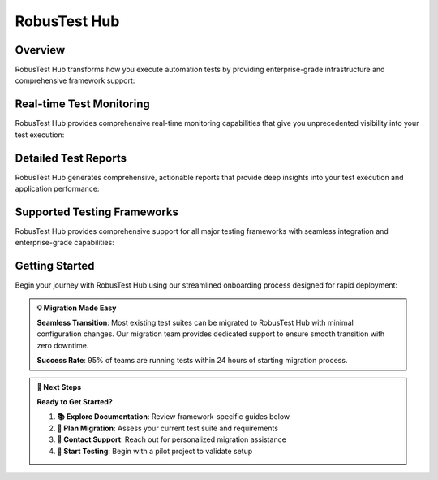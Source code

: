 RobusTest Hub
=============

.. role:: bolditalic
   :class: bolditalic

.. role:: underline
    :class: underline

.. grid:: 1 1 1 1
   :margin: 4
   
   .. grid-item-card:: 🚀 RobusTest Hub Overview
      :class-header: bg-primary text-white
      
      **Cloud-Based Automation Testing Platform**
      
      RobusTest Hub provides a comprehensive automation testing platform that seamlessly integrates with your existing test frameworks. Execute tests at scale on our cloud-based device infrastructure without the overhead of maintaining your own device lab.
      
      +++
      
      **⚡ Seamless integration • 🌐 Global device fleet • 📊 Real-time monitoring • 🔄 CI/CD ready**

Overview
--------

RobusTest Hub transforms how you execute automation tests by providing enterprise-grade infrastructure and comprehensive framework support:

.. grid:: 3 3 2 1
   :margin: 4
   :gutter: 3

   .. grid-item-card:: 📦 Bring Your Own Tests
      :class-header: bg-success text-white
      
      **Zero-Migration Testing**
      
      Run your existing automation tests without modification or framework changes.
      
      +++
      
      * **🔄 Framework Compatibility**: Support for all major testing frameworks
      * **📋 Test Case Migration**: Seamless migration of existing test suites
      * **⚙️ Configuration Flexibility**: Minimal setup and configuration required
      * **🎯 Exact Behavior**: Tests run exactly as they do in your local environment

   .. grid-item-card:: ⚡ Scalable Execution
      :class-header: bg-info text-white
      
      **Parallel Testing at Scale**
      
      Execute tests across multiple devices simultaneously for faster feedback cycles.
      
      +++
      
      * **🚀 Parallel Processing**: Run tests on dozens of devices simultaneously
      * **📱 Device Diversity**: Access to 1000+ device configurations
      * **⏱️ Faster Feedback**: Reduce test execution time by 90%
      * **💰 Cost Optimization**: Pay only for actual device usage time

   .. grid-item-card:: 👁️ Real-time Insights
      :class-header: bg-warning text-white
      
      **Live Test Monitoring**
      
      Watch test execution in real-time with comprehensive monitoring and debugging capabilities.
      
      +++
      
      * **📺 Live View**: Real-time device screen streaming during tests
      * **📊 Performance Metrics**: CPU, memory, and network monitoring
      * **🐛 Interactive Debugging**: Pause and inspect test execution
      * **📸 Automated Screenshots**: Visual documentation of every test step

Real-time Test Monitoring
-------------------------

RobusTest Hub provides comprehensive real-time monitoring capabilities that give you unprecedented visibility into your test execution:

.. tabs::

   .. tab:: 👁️ Live View Capabilities
      
      **Real-time Test Execution Monitoring**
      
      Watch your automation tests execute in real-time with comprehensive visibility and control:
      
      .. grid:: 2 2 1 1
      
         .. grid-item-card:: 📺 Real-time Execution
            :class-header: bg-primary text-white
            
            **Live Device Streaming:**
            
            * **📱 Device Screen Streaming**: Watch tests run live on actual devices
            * **🎯 Test Step Visualization**: See each test action as it happens
            * **⚡ Zero-Delay Monitoring**: Sub-second latency for real-time viewing
            * **🔄 Multi-Device Support**: Monitor up to 20 devices simultaneously
            * **📊 Execution Progress**: Real-time test progress and status updates
            
         .. grid-item-card:: 🐛 Interactive Debugging
            :class-header: bg-success text-white
            
            **Advanced Debug Capabilities:**
            
            * **⏸️ Pause & Inspect**: Pause test execution for detailed inspection
            * **🔍 Element Inspector**: Inspect UI elements during test execution
            * **📝 Live Logs**: Real-time test logs and debug information
            * **🎮 Manual Intervention**: Take manual control when debugging is needed
            * **📸 On-Demand Screenshots**: Capture screenshots at any moment

   .. tab:: 📊 Performance Monitoring
      
      **Comprehensive Performance Insights**
      
      Monitor application and device performance during test execution:
      
      .. grid:: 3 3 2 1
      
         .. grid-item-card:: 💾 Memory Tracking
            :class-header: bg-info text-white
            
            **Memory Usage Analysis**
            
            * Real-time memory consumption
            * Heap usage monitoring
            * Memory leak detection
            * GC event tracking
            
         .. grid-item-card:: ⚡ CPU Monitoring
            :class-header: bg-warning text-white
            
            **CPU Performance Metrics**
            
            * CPU utilization per core
            * Process-specific usage
            * Thermal throttling detection
            * Performance bottlenecks
            
         .. grid-item-card:: 🌐 Network Analysis
            :class-header: bg-danger text-white
            
            **Network Performance**
            
            * Request/response monitoring
            * Bandwidth utilization
            * Network latency tracking
            * Error rate analysis

   .. tab:: 🔄 Multi-Device Coordination
      
      **Parallel Test Execution Management**
      
      Coordinate and monitor multiple test executions across different devices:
      
      .. grid:: 2 2 1 1
      
         .. grid-item-card:: 🎯 Centralized Control
            :class-header: bg-secondary text-white
            
            **Unified Test Management:**
            
            * **📱 Device Fleet Overview**: Monitor all active test sessions
            * **⚡ Batch Operations**: Control multiple tests simultaneously
            * **📊 Aggregate Metrics**: Combined performance metrics across devices
            * **🎮 Session Management**: Start, pause, or stop multiple sessions
            * **📈 Resource Utilization**: Monitor device fleet utilization
            
         .. grid-item-card:: 🔍 Cross-Device Analysis
            :class-header: bg-info text-white
            
            **Comparative Testing:**
            
            * **📊 Performance Comparison**: Compare metrics across different devices
            * **🎯 Behavior Analysis**: Identify device-specific behavior differences
            * **📱 Compatibility Testing**: Cross-device compatibility validation
            * **📈 Trend Analysis**: Performance trends across device types
            * **🎪 Load Distribution**: Optimal test distribution strategies

Detailed Test Reports
---------------------

RobusTest Hub generates comprehensive, actionable reports that provide deep insights into your test execution and application performance:

.. tabs::

   .. tab:: 📊 Execution Summary
      
      **High-Level Test Run Analytics**
      
      Get immediate insights into your test run performance and results:
      
      .. grid:: 2 2 1 1
      
         .. grid-item-card:: 📈 Test Statistics
            :class-header: bg-primary text-white
            
            **Overall Test Metrics:**
            
            * **✅ Pass/Fail Rates**: Test success percentages and trends
            * **⏱️ Execution Times**: Total and average test execution times
            * **📱 Device Coverage**: Tests executed across device types
            * **🎯 Success Metrics**: Test reliability and stability indicators
            * **📊 Historical Trends**: Performance comparison with previous runs
            
         .. grid-item-card:: 🎯 Quality Insights
            :class-header: bg-success text-white
            
            **Test Quality Analysis:**
            
            * **🔍 Flaky Test Detection**: Identification of unstable tests
            * **⚡ Performance Bottlenecks**: Slow-running test identification
            * **📱 Device-Specific Issues**: Device compatibility problems
            * **🎪 Coverage Analysis**: Test coverage across features and devices
            * **💡 Optimization Recommendations**: Suggestions for test improvements

   .. tab:: 🔍 Step-by-Step Analysis
      
      **Detailed Test Execution Breakdown**
      
      Dive deep into individual test steps and their execution details:
      
      .. grid:: 2 2 1 1
      
         .. grid-item-card:: 📝 Test Step Details
            :class-header: bg-info text-white
            
            **Granular Execution Data:**
            
            * **🎯 Action Documentation**: Detailed description of each test action
            * **⏱️ Step Timing**: Execution time for individual test steps
            * **📸 Visual Evidence**: Screenshots captured at each step
            * **💾 Element Interactions**: UI element identification and interaction logs
            * **🔄 State Changes**: Application state changes during execution
            
         .. grid-item-card:: 🐛 Error Analysis
            :class-header: bg-danger text-white
            
            **Comprehensive Failure Investigation:**
            
            * **💥 Error Messages**: Detailed error descriptions and stack traces
            * **📍 Failure Location**: Exact test step where failure occurred
            * **🎯 Root Cause**: Analysis of failure reasons and conditions
            * **📱 Device Context**: Device state and configuration during failure
            * **🔄 Reproduction Steps**: Information to help reproduce the issue

   .. tab:: 📊 Performance Analytics
      
      **Application Performance During Testing**
      
      Comprehensive performance metrics collected throughout test execution:
      
      .. grid:: 3 3 2 1
      
         .. grid-item-card:: 💾 Memory Analysis
            :class-header: bg-warning text-white
            
            **Memory Performance**
            
            * Memory usage patterns
            * Heap allocation trends
            * Memory leak detection
            * GC frequency analysis
            
         .. grid-item-card:: ⚡ CPU Performance
            :class-header: bg-info text-white
            
            **CPU Utilization**
            
            * CPU usage distribution
            * Processing bottlenecks
            * Thread performance
            * Thermal behavior
            
         .. grid-item-card:: 🌐 Network Metrics
            :class-header: bg-success text-white
            
            **Network Performance**
            
            * Request/response analysis
            * Network latency trends
            * Data transfer efficiency
            * Error rate monitoring

   .. tab:: 📸 Visual Documentation
      
      **Rich Visual Test Evidence**
      
      Comprehensive visual documentation of test execution:
      
      .. grid:: 2 2 1 1
      
         .. grid-item-card:: 🖼️ Screenshot Gallery
            :class-header: bg-secondary text-white
            
            **Visual Test Evidence:**
            
            * **📸 Automatic Screenshots**: Screenshots at every test step
            * **🎯 Failure Screenshots**: Visual evidence of test failures
            * **🔍 High-Resolution Images**: Clear, detailed screenshot capture
            * **📱 Device-Specific Views**: Screenshots tailored to device resolution
            * **🎪 Before/After Comparison**: Visual comparison of application states
            
         .. grid-item-card:: 🎥 Video Recording
            :class-header: bg-primary text-white
            
            **Complete Test Playback:**
            
            * **🎬 Full Test Recording**: Complete video of test execution
            * **⏯️ Playback Controls**: Navigate through test execution timeline
            * **🎯 Failure Moments**: Quick navigation to failure points
            * **📱 Multiple Resolutions**: Video quality options for different needs
            * **🔄 Downloadable Content**: Export videos for team sharing

Supported Testing Frameworks
-----------------------------

RobusTest Hub provides comprehensive support for all major testing frameworks with seamless integration and enterprise-grade capabilities:

.. grid:: 3 3 2 1
   :margin: 4
   :gutter: 3

   .. grid-item-card:: 🤖 Appium Testing
      :class-header: bg-primary text-white
      :link: hubappium_master
      :link-type: doc
      
      **Cross-Platform Mobile Automation**
      
      Run your Appium tests for both Android and iOS applications with enterprise-grade capabilities.
      
      +++
      
      * **🔄 Cross-platform Execution**: Single test suite for Android and iOS
      * **📱 Real Device Testing**: Execute on actual hardware, not simulators
      * **⚡ Parallel Processing**: Run tests simultaneously across multiple devices
      * **📊 Advanced Organization**: Sophisticated test data and session management
      * **🎯 Element Detection**: Enhanced element identification and interaction
      * **🔧 Unity Support**: Specialized support for Unity-based applications

   .. grid-item-card:: ☕ Espresso Testing
      :class-header: bg-success text-white
      :link: hubespresso
      :link-type: doc
      
      **Native Android Testing**
      
      Execute Android Espresso tests with native performance and capabilities.
      
      +++
      
      * **🚀 Native Performance**: Fastest execution speeds for Android tests
      * **📱 Real Device Execution**: Testing on actual Android hardware
      * **🔧 Development Integration**: Seamless Android development workflow integration
      * **🎯 UI Testing Excellence**: Superior UI component testing capabilities
      * **📊 Comprehensive Reporting**: Detailed Android-specific test analytics
      * **⚡ Fast Feedback**: Rapid test execution and results delivery

   .. grid-item-card:: 🍎 XCUITest Testing
      :class-header: bg-info text-white
      :link: hubxcuitest
      :link-type: doc
      
      **Native iOS Automation**
      
      Run iOS XCUITest automation with full native iOS testing support.
      
      +++
      
      * **🍎 Native iOS Support**: Full iOS testing framework compatibility
      * **📱 Real Device Execution**: Testing on actual iOS devices
      * **🔧 Xcode Integration**: Seamless Xcode development workflow support
      * **🎯 iOS-Specific Features**: Access to iOS-specific testing capabilities
      * **📊 Performance Monitoring**: iOS-focused performance and memory analysis
      * **⚡ Swift/Objective-C**: Full support for both iOS programming languages

   .. grid-item-card:: 🌐 Selenium Testing
      :class-header: bg-warning text-white
      :link: hubselenium
      :link-type: doc
      
      **Web Application Testing**
      
      Execute comprehensive web application tests using Selenium framework.
      
      +++
      
      * **🌐 Cross-Browser Testing**: Test across Chrome, Firefox, Safari, and Edge
      * **📱 Mobile Web Testing**: Mobile browser testing capabilities
      * **💻 Desktop & Mobile**: Support for both desktop and mobile browsers
      * **🔄 Responsive Testing**: Validate responsive design across screen sizes
      * **⚡ Parallel Execution**: Run tests simultaneously across multiple browsers
      * **🎯 Element Interaction**: Robust web element identification and interaction

   .. grid-item-card:: 📺 Roku Testing
      :class-header: bg-danger text-white
      :link: hubroku
      :link-type: doc
      
      **Roku Channel Testing**
      
      Run Roku channel tests with JavaScript library integration.
      
      +++
      
      * **📺 Real Roku Devices**: Testing on actual Roku hardware
      * **⚡ JavaScript Library**: Official JavaScript library support
      * **🔧 Custom Integration**: Customized RobusTest library integration
      * **🌐 Remote Execution**: Cloud-based Roku testing capabilities
      * **🎯 Channel Validation**: Comprehensive Roku channel testing
      * **📊 Performance Monitoring**: Roku-specific performance analysis

   .. grid-item-card:: 🔧 Job Payload API
      :class-header: bg-secondary text-white
      :link: hubjobpayload
      :link-type: doc
      
      **Programmatic Test Execution**
      
      Create and execute tests programmatically through comprehensive API.
      
      +++
      
      * **🔄 CI/CD Integration**: Seamless integration with CI/CD pipelines
      * **⚙️ Comprehensive Configuration**: Detailed job configuration options
      * **📱 Device Targeting**: Precise device selection and targeting
      * **🎯 Priority Management**: Test priority and queue management
      * **🔄 Retry Logic**: Intelligent retry mechanisms for failed tests
      * **📊 Programmatic Reporting**: API-based result retrieval and analysis

Getting Started
---------------

Begin your journey with RobusTest Hub using our streamlined onboarding process designed for rapid deployment:

.. tabs::

   .. tab:: 🚀 Quick Start Guide
      
      **5-Step Onboarding Process**
      
      Get up and running with RobusTest Hub in minutes:
      
      .. grid:: 1 1 1 1
      
         .. grid-item-card:: 📋 Step-by-Step Setup
            :class-header: bg-primary text-white
            
            **Rapid Deployment Process:**
            
            **Step 1: Framework Selection** 🎯
            
            * Choose from Appium, Espresso, XCUITest, Selenium, or Roku
            * Review framework-specific requirements and capabilities
            * Assess compatibility with your existing test suite
            
            **Step 2: Test Configuration** ⚙️
            
            * Configure test parameters and execution settings
            * Set up environment variables and dependencies
            * Define test data and configuration files
            
            **Step 3: Device Selection** 📱
            
            * Browse our extensive device fleet (1000+ configurations)
            * Select devices based on your target user demographics
            * Configure device-specific settings and capabilities
            
            **Step 4: Test Execution** ▶️
            
            * Upload your test suite to RobusTest Hub
            * Monitor real-time execution through Live View
            * Track progress across multiple devices simultaneously
            
            **Step 5: Results Analysis** 📊
            
            * Review comprehensive test reports and analytics
            * Analyze performance metrics and optimization opportunities
            * Export results for team sharing and documentation

   .. tab:: 🔄 Migration Strategy
      
      **Seamless Test Suite Migration**
      
      Migrate your existing tests with minimal effort and maximum compatibility:
      
      .. grid:: 2 2 1 1
      
         .. grid-item-card:: ✅ Migration Benefits
            :class-header: bg-success text-white
            
            **Zero-Friction Migration:**
            
            * **📦 Bring Your Own Tests**: Run existing tests without modification
            * **🔧 Minimal Configuration**: Most tests work with basic setup
            * **⚡ Rapid Deployment**: Get running within hours, not weeks
            * **🎯 Exact Behavior**: Tests behave identically to local execution
            * **📊 Enhanced Reporting**: Gain additional insights without code changes
            
         .. grid-item-card:: 🛠️ Migration Support
            :class-header: bg-info text-white
            
            **Expert Migration Assistance:**
            
            * **👥 Dedicated Support**: Expert guidance throughout migration
            * **📚 Documentation**: Comprehensive migration guides and examples
            * **🎯 Best Practices**: Framework-specific optimization recommendations
            * **🔄 Gradual Migration**: Phase migration to minimize risk
            * **📞 Technical Support**: 24/7 support during migration process

   .. tab:: 🎯 Framework-Specific Setup
      
      **Tailored Setup Instructions**
      
      Get framework-specific guidance for optimal configuration:
      
      .. grid:: 2 2 1 1
      
         .. grid-item-card:: 📱 Mobile Frameworks
            :class-header: bg-warning text-white
            
            **Mobile-First Setup:**
            
            * **🤖 Appium**: Cross-platform mobile test configuration
            * **☕ Espresso**: Android-native test optimization
            * **🍎 XCUITest**: iOS-native test configuration
            * **📺 Roku**: Smart TV and streaming device setup
            * **📱 Device Targeting**: Mobile-specific device selection strategies
            
         .. grid-item-card:: 🌐 Web Frameworks
            :class-header: bg-secondary text-white
            
            **Web Testing Configuration:**
            
            * **🌐 Selenium**: Web application test setup
            * **🔧 API Integration**: RESTful API test execution
            * **💻 Browser Selection**: Multi-browser testing configuration
            * **📱 Mobile Web**: Mobile browser testing setup
            * **⚡ Performance**: Web performance testing integration

   .. tab:: 🎪 Advanced Features
      
      **Enterprise-Grade Capabilities**
      
      Leverage advanced features for comprehensive testing strategies:
      
      .. grid:: 2 2 1 1
      
         .. grid-item-card:: 🔄 CI/CD Integration
            :class-header: bg-danger text-white
            
            **Continuous Integration:**
            
            * **🔧 Pipeline Integration**: Jenkins, GitLab, GitHub Actions support
            * **⚡ Automated Triggers**: Test execution on code commits
            * **📊 Quality Gates**: Performance and reliability thresholds
            * **🎯 Parallel Execution**: Distributed testing across device fleet
            * **📈 Trend Analysis**: Long-term quality and performance trends
            
         .. grid-item-card:: 📊 Analytics & Reporting
            :class-header: bg-info text-white
            
            **Business Intelligence:**
            
            * **📈 Executive Dashboards**: High-level quality metrics and trends
            * **🎯 Team Analytics**: Developer and team-specific insights
            * **📱 Device Analytics**: Device-specific performance and compatibility
            * **🔍 Drill-Down Reports**: Detailed analysis capabilities
            * **📤 Export Options**: Multiple format support for data export

.. admonition:: 💡 Migration Made Easy
   :class: tip
   
   **Seamless Transition**: Most existing test suites can be migrated to RobusTest Hub with minimal configuration changes. Our migration team provides dedicated support to ensure smooth transition with zero downtime.
   
   **Success Rate**: 95% of teams are running tests within 24 hours of starting migration process.

.. admonition:: 🎯 Next Steps
   :class: note
   
   **Ready to Get Started?**
   
   1. **📚 Explore Documentation**: Review framework-specific guides below
   2. **🎯 Plan Migration**: Assess your current test suite and requirements
   3. **👥 Contact Support**: Reach out for personalized migration assistance
   4. **🚀 Start Testing**: Begin with a pilot project to validate setup

.. seealso::
   
   **Essential Documentation:**
   
   * :doc:`automationreports` - Understanding comprehensive test reports and analytics
   * :doc:`liveview` - Real-time test monitoring and debugging capabilities
   * :doc:`performancetesting` - Performance metrics collection and analysis
   * :doc:`continuousintegration` - CI/CD pipeline integration strategies
   * :doc:`scheduling` - Automated test scheduling and execution management